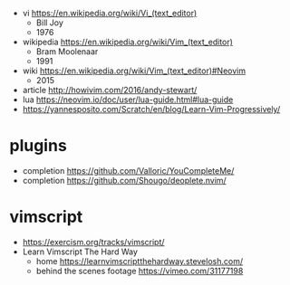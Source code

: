 - vi https://en.wikipedia.org/wiki/Vi_(text_editor)
  - Bill Joy
  - 1976

- wikipedia https://en.wikipedia.org/wiki/Vim_(text_editor)
  - Bram Moolenaar
  - 1991

- wiki https://en.wikipedia.org/wiki/Vim_(text_editor)#Neovim
  - 2015

- article http://howivim.com/2016/andy-stewart/
- lua https://neovim.io/doc/user/lua-guide.html#lua-guide
- https://yannesposito.com/Scratch/en/blog/Learn-Vim-Progressively/

* plugins
- completion https://github.com/Valloric/YouCompleteMe/
- completion https://github.com/Shougo/deoplete.nvim/
* vimscript

- https://exercism.org/tracks/vimscript/
- Learn Vimscript The Hard Way
  - home https://learnvimscriptthehardway.stevelosh.com/
  - behind the scenes footage https://vimeo.com/31177198
